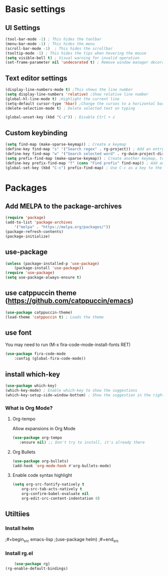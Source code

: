 

* Basic settings

** UI Settings
#+begin_src emacs-lisp
(tool-bar-mode -1) ; This hides the toolbar
(menu-bar-mode -1) ; This hides the menu
(scroll-bar-mode -1)  ; This hides the scrollbar
(tooltip-mode -1) ; This hides the tips when hovering the mouse
(setq visible-bell t) ; Visual warning for invalid operation
(set-frame-parameter nil 'undecorated t) ; Remove window manager decorations
#+end_src

** Text editor settings
#+begin_src emacs-lisp
(display-line-numbers-mode t) ;This shows the line number
(setq display-line-numbers 'relative) ;Show relative line number
(global-hl-line-mode t) ;Highlight the current line
(setq-default cursor-type 'hbar) ;Change the cursos to a horizontal bar
(delete-selection-mode t) ; Delete selected text on typing
#+end_src

#+begin_src emacs-lisp
(global-unset-key (kbd "C-z")) ; Disable Ctrl + z
#+end_src

** Custom keybinding
#+begin_src emacs-lisp
(setq find-map (make-sparse-keymap)) ; Create a keymap
(define-key find-map "s" '("Search regex" . rg-project)) ; Add an entry to the keymap
(define-key find-map "w" '("Search selected word" . rg-dwim-project-dir)) ; Add another entry to the same keymap
(setq prefix-find-map (make-sparse-keymap)) ; Create another keymap, to hold the prefix for a keymap
(define-key prefix-find-map "f" (cons "Find prefix" find-map)) ; Add an entry to the prefix keymap
(global-set-key (kbd "C-c") prefix-find-map) ; Use C-c as a key to the prefix keymap
#+end_src
* Packages
** Add MELPA to the package-archives
#+begin_src emacs-lisp
(require 'package)
(add-to-list 'package-archives
	'("melpa" . "https://melpa.org/packages/"))
(package-refresh-contents)
(package-initialize)
#+end_src

** use-package
#+begin_src emacs-lisp
(unless (package-installed-p 'use-package)
	(package-install 'use-package))
(require 'use-package)
(setq use-package-always-ensure t)
#+end_src

** use catppuccin theme (https://github.com/catppuccin/emacs)
#+begin_src emacs-lisp
(use-package catppuccin-theme)
(load-theme 'catppuccin t) ; Loads the theme
#+end_src

** use font

You may need to run (M-x fira-code-mode-install-fonts RET)
#+begin_src emacs-lisp
(use-package fira-code-mode
	:config (global-fira-code-mode))
#+end_src


** install which-key

	#+begin_src emacs-lisp
	(use-package which-key)
	(which-key-mode) ; Enable which-key to show the suggestions
	(which-key-setup-side-window-bottom) ; Show the suggestion in the right side
	#+end_src

*** What is Org Mode?
**** Org-tempo
     Allow expansions in Org Mode

     #+begin_src emacs-lisp
     (use-package org-tempo
     	:ensure nil) ;; Don't try to install, it's already there
     #+end_src

**** Org Bullets

#+begin_src emacs-lisp
(use-package org-bullets)
(add-hook 'org-mode-hook #'org-bullets-mode)
#+end_src
**** Enable code syntax highlight
	#+begin_src emacs-lisp
		(setq org-src-fontify-natively t
			org-src-tab-acts-natively t
			org-confirm-babel-evaluate nil
			org-edit-src-content-indentation 0)
	#+end_src
** Utiltiies
*** Install helm
    ;#+begin_src emacs-lisp
    ;(use-package helm)
    ;#+end_src
*** Install rg.el
    #+begin_src emacs-lisp
	(use-package rg)
(rg-enable-default-bindings)
    #+end_src

